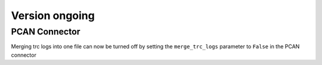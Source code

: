 Version ongoing
---------------

PCAN Connector
^^^^^^^^^^^^^^

Merging trc logs into one file can now be turned off by setting the
``merge_trc_logs`` parameter to ``False`` in the PCAN connector
